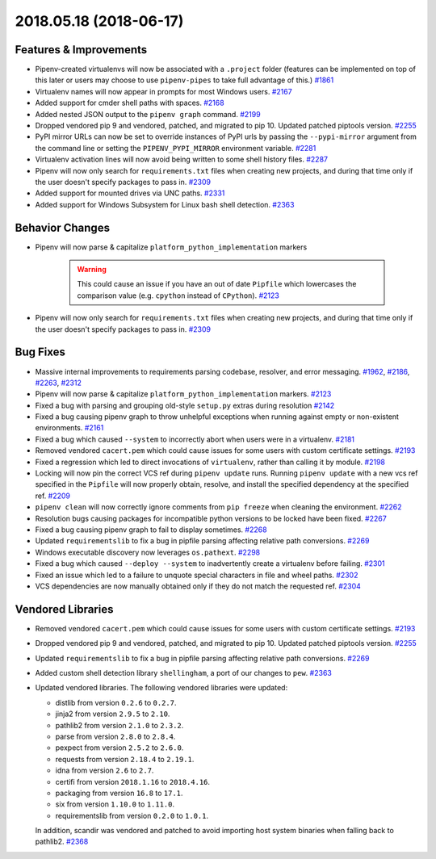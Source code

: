 2018.05.18 (2018-06-17)
=======================


Features & Improvements
-----------------------

- Pipenv-created virtualenvs will now be associated with a ``.project`` folder (features can be implemented on top of this later or users may choose to use ``pipenv-pipes`` to take full advantage of this.)  `#1861 <https://github.com/pypa/pipenv/issues/1861>`_
  
- Virtualenv names will now appear in prompts for most Windows users.  `#2167 <https://github.com/pypa/pipenv/issues/2167>`_
  
- Added support for cmder shell paths with spaces.  `#2168 <https://github.com/pypa/pipenv/issues/2168>`_
  
- Added nested JSON output to the ``pipenv graph`` command.  `#2199 <https://github.com/pypa/pipenv/issues/2199>`_
  
- Dropped vendored pip 9 and vendored, patched, and migrated to pip 10.
  Updated patched piptools version.  `#2255 <https://github.com/pypa/pipenv/issues/2255>`_
  
- PyPI mirror URLs can now be set to override instances of PyPI urls by passing the ``--pypi-mirror`` argument from the command line or setting the ``PIPENV_PYPI_MIRROR`` environment variable.  `#2281 <https://github.com/pypa/pipenv/issues/2281>`_
  
- Virtualenv activation lines will now avoid being written to some shell history files.  `#2287 <https://github.com/pypa/pipenv/issues/2287>`_
  
- Pipenv will now only search for ``requirements.txt`` files when creating new projects, and during that time only if the user doesn't specify packages to pass in.  `#2309 <https://github.com/pypa/pipenv/issues/2309>`_
  
- Added support for mounted drives via UNC paths.  `#2331 <https://github.com/pypa/pipenv/issues/2331>`_
  
- Added support for Windows Subsystem for Linux bash shell detection.  `#2363 <https://github.com/pypa/pipenv/issues/2363>`_
  

Behavior Changes
----------------

- Pipenv will now parse & capitalize ``platform_python_implementation`` markers

    .. warning:: 
  
      This could cause an issue if you have an out of date ``Pipfile`` which lowercases the comparison value (e.g. ``cpython`` instead of ``CPython``).  `#2123 <https://github.com/pypa/pipenv/issues/2123>`_
  
- Pipenv will now only search for ``requirements.txt`` files when creating new projects, and during that time only if the user doesn't specify packages to pass in.  `#2309 <https://github.com/pypa/pipenv/issues/2309>`_
  

Bug Fixes
---------

- Massive internal improvements to requirements parsing codebase, resolver, and error messaging.  `#1962 <https://github.com/pypa/pipenv/issues/1962>`_,
  `#2186 <https://github.com/pypa/pipenv/issues/2186>`_,
  `#2263 <https://github.com/pypa/pipenv/issues/2263>`_,
  `#2312 <https://github.com/pypa/pipenv/issues/2312>`_
  
- Pipenv will now parse & capitalize ``platform_python_implementation`` markers.  `#2123 <https://github.com/pypa/pipenv/issues/2123>`_
  
- Fixed a bug with parsing and grouping old-style ``setup.py`` extras during resolution  `#2142 <https://github.com/pypa/pipenv/issues/2142>`_
  
- Fixed a bug causing pipenv graph to throw unhelpful exceptions when running against empty or non-existent environments.  `#2161 <https://github.com/pypa/pipenv/issues/2161>`_
  
- Fixed a bug which caused ``--system`` to incorrectly abort when users were in a virtualenv.  `#2181 <https://github.com/pypa/pipenv/issues/2181>`_
  
- Removed vendored ``cacert.pem`` which could cause issues for some users with custom certificate settings.  `#2193 <https://github.com/pypa/pipenv/issues/2193>`_
  
- Fixed a regression which led to direct invocations of ``virtualenv``, rather than calling it by module.  `#2198 <https://github.com/pypa/pipenv/issues/2198>`_
  
- Locking will now pin the correct VCS ref during ``pipenv update`` runs.
  Running ``pipenv update`` with a new vcs ref specified in the ``Pipfile`` will now properly obtain, resolve, and install the specified dependency at the specified ref.  `#2209 <https://github.com/pypa/pipenv/issues/2209>`_
  
- ``pipenv clean`` will now correctly ignore comments from ``pip freeze`` when cleaning the environment.  `#2262 <https://github.com/pypa/pipenv/issues/2262>`_
  
- Resolution bugs causing packages for incompatible python versions to be locked have been fixed.  `#2267 <https://github.com/pypa/pipenv/issues/2267>`_
  
- Fixed a bug causing pipenv graph to fail to display sometimes.  `#2268 <https://github.com/pypa/pipenv/issues/2268>`_
  
- Updated ``requirementslib`` to fix a bug in pipfile parsing affecting relative path conversions.  `#2269 <https://github.com/pypa/pipenv/issues/2269>`_
  
- Windows executable discovery now leverages ``os.pathext``.  `#2298 <https://github.com/pypa/pipenv/issues/2298>`_
  
- Fixed a bug which caused ``--deploy --system`` to inadvertently create a virtualenv before failing.  `#2301 <https://github.com/pypa/pipenv/issues/2301>`_
  
- Fixed an issue which led to a failure to unquote special characters in file and wheel paths.  `#2302 <https://github.com/pypa/pipenv/issues/2302>`_
  
- VCS dependencies are now manually obtained only if they do not match the requested ref.  `#2304 <https://github.com/pypa/pipenv/issues/2304>`_
  

Vendored Libraries
------------------

- Removed vendored ``cacert.pem`` which could cause issues for some users with custom certificate settings.  `#2193 <https://github.com/pypa/pipenv/issues/2193>`_
  
- Dropped vendored pip 9 and vendored, patched, and migrated to pip 10.
  Updated patched piptools version.  `#2255 <https://github.com/pypa/pipenv/issues/2255>`_
  
- Updated ``requirementslib`` to fix a bug in pipfile parsing affecting relative path conversions.  `#2269 <https://github.com/pypa/pipenv/issues/2269>`_
  
- Added custom shell detection library ``shellingham``, a port of our changes to ``pew``.  `#2363 <https://github.com/pypa/pipenv/issues/2363>`_
  
- Updated vendored libraries. The following vendored libraries were updated:

  * distlib from version ``0.2.6`` to ``0.2.7``.
  * jinja2 from version ``2.9.5`` to ``2.10``.
  * pathlib2 from version ``2.1.0`` to ``2.3.2``.
  * parse from version ``2.8.0`` to ``2.8.4``.
  * pexpect from version ``2.5.2`` to ``2.6.0``.
  * requests from version ``2.18.4`` to ``2.19.1``.
  * idna from version ``2.6`` to ``2.7``.
  * certifi from version ``2018.1.16`` to ``2018.4.16``.
  * packaging from version ``16.8`` to ``17.1``.
  * six from version ``1.10.0`` to ``1.11.0``.
  * requirementslib from version ``0.2.0`` to ``1.0.1``. 

  In addition, scandir was vendored and patched to avoid importing host system binaries when falling back to pathlib2.  `#2368 <https://github.com/pypa/pipenv/issues/2368>`_


